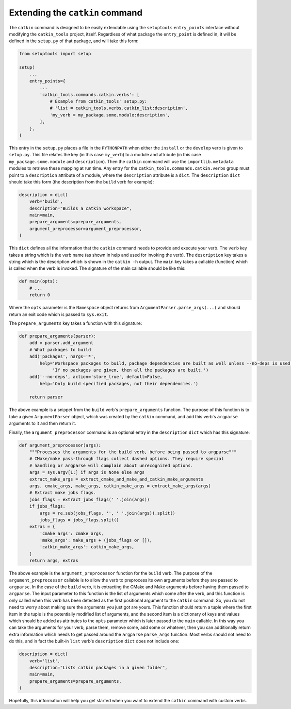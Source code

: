 Extending the ``catkin`` command
================================

The ``catkin`` command is designed to be easily extendable using the ``setuptools`` ``entry_points`` interface without modifying the ``catkin_tools`` project, itself.
Regardless of what package the ``entry_point`` is defined in, it will be defined in the ``setup.py`` of that package, and will take this form:

.. code-block:: python

    from setuptools import setup

    setup(
        ...
        entry_points={
            ...
            'catkin_tools.commands.catkin.verbs': [
                # Example from catkin_tools' setup.py:
                # 'list = catkin_tools.verbs.catkin_list:description',
                'my_verb = my_package.some.module:description',
            ],
        },
    )

This entry in the ``setup.py`` places a file in the ``PYTHONPATH`` when either the ``install`` or the ``develop`` verb is given to ``setup.py``.
This file relates the key (in this case ``my_verb``) to a module and attribute (in this case ``my_package.some.module`` and ``description``).
Then the ``catkin`` command will use the ``importlib.metadata`` modules to retrieve these mapping at run time.
Any entry for the ``catkin_tools.commands.catkin.verbs`` group must point to a ``description`` attribute of a module, where the ``description`` attribute is a ``dict``.
The ``description`` ``dict`` should take this form (the description from the ``build`` verb for example):

.. code-block:: python

    description = dict(
        verb='build',
        description="Builds a catkin workspace",
        main=main,
        prepare_arguments=prepare_arguments,
        argument_preprocessor=argument_preprocessor,
    )

This ``dict`` defines all the information that the ``catkin`` command needs to provide and execute your verb.
The ``verb`` key takes a string which is the verb name (as shown in help and used for invoking the verb).
The ``description`` key takes a string which is the description which is shown in the ``catkin -h`` output.
The ``main`` key takes a callable (function) which is called when the verb is invoked.
The signature of the main callable should be like this:

.. code-block:: python

    def main(opts):
        # ...
        return 0

Where the ``opts`` parameter is the ``Namespace`` object returns from ``ArgumentParser.parse_args(...)`` and should return an exit code which is passed to ``sys.exit``.

The ``prepare_arguments`` key takes a function with this signature:

.. code-block:: python

    def prepare_arguments(parser):
        add = parser.add_argument
        # What packages to build
        add('packages', nargs='*',
            help='Workspace packages to build, package dependencies are built as well unless --no-deps is used. '
                 'If no packages are given, then all the packages are built.')
        add('--no-deps', action='store_true', default=False,
            help='Only build specified packages, not their dependencies.')

        return parser

The above example is a snippet from the ``build`` verb's ``prepare_arguments`` function.
The purpose of this function is to take a given ``ArgumentParser`` object, which was created by the ``catkin`` command, and add this verb's ``argparse`` arguments to it and then return it.

Finally, the ``argument_preprocessor`` command is an optional entry in the ``description`` ``dict`` which has this signature:

.. code-block:: python

    def argument_preprocessor(args):
        """Processes the arguments for the build verb, before being passed to argparse"""
        # CMake/make pass-through flags collect dashed options. They require special
        # handling or argparse will complain about unrecognized options.
        args = sys.argv[1:] if args is None else args
        extract_make_args = extract_cmake_and_make_and_catkin_make_arguments
        args, cmake_args, make_args, catkin_make_args = extract_make_args(args)
        # Extract make jobs flags.
        jobs_flags = extract_jobs_flags(' '.join(args))
        if jobs_flags:
            args = re.sub(jobs_flags, '', ' '.join(args)).split()
            jobs_flags = jobs_flags.split()
        extras = {
            'cmake_args': cmake_args,
            'make_args': make_args + (jobs_flags or []),
            'catkin_make_args': catkin_make_args,
        }
        return args, extras

The above example is the ``argument_preprocessor`` function for the ``build`` verb.
The purpose of the ``argument_preprocessor`` callable is to allow the verb to preprocess its own arguments before they are passed to ``argparse``.
In the case of the ``build`` verb, it is extracting the CMake and Make arguments before having them passed to ``argparse``.
The input parameter to this function is the list of arguments which come after the verb, and this function is only called when this verb has been detected as the first positional argument to the ``catkin`` command.
So, you do not need to worry about making sure the arguments you just got are yours.
This function should return a tuple where the first item in the tuple is the potentially modified list of arguments, and the second item is a dictionary of keys and values which should be added as attributes to the ``opts`` parameter which is later passed to the ``main`` callable.
In this way you can take the arguments for your verb, parse them, remove some, add some or whatever, then you can additionally return extra information which needs to get passed around the ``argparse`` ``parse_args`` function.
Most verbs should not need to do this, and in fact the built-in ``list`` verb's ``description`` ``dict`` does not include one:

.. code-block:: python

    description = dict(
        verb='list',
        description="Lists catkin packages in a given folder",
        main=main,
        prepare_arguments=prepare_arguments,
    )

Hopefully, this information will help you get started when you want to extend the ``catkin`` command with custom verbs.
